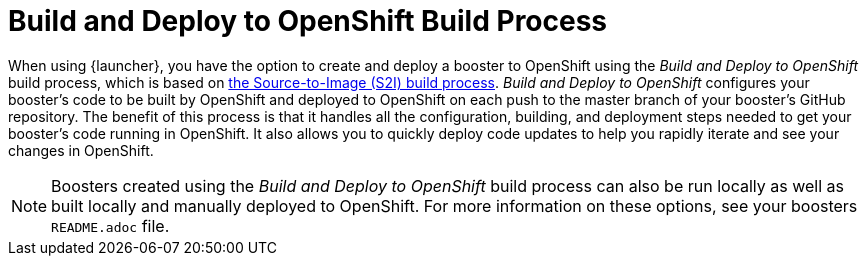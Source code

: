 [[build-and-deploy-process]]
= Build and Deploy to OpenShift Build Process

When using {launcher}, you have the option to create and deploy a booster to OpenShift using the _Build and Deploy to OpenShift_ build process, which is based on link:{link-wf-swarm-runtime-guide}#s2i-build-process[the Source-to-Image (S2I) build process]. _Build and Deploy to OpenShift_ configures your booster's code to be built by OpenShift and deployed to OpenShift on each push to the master branch of your booster's GitHub repository. The benefit of this process is that it handles all the configuration, building, and deployment steps needed to get your booster's code running in OpenShift. It also allows you to quickly deploy code updates to help you rapidly iterate and see your changes in OpenShift. 

NOTE: Boosters created using the _Build and Deploy to OpenShift_ build process can also be run locally as well as built locally and manually deployed to OpenShift. For more information on these options, see your boosters `README.adoc` file.